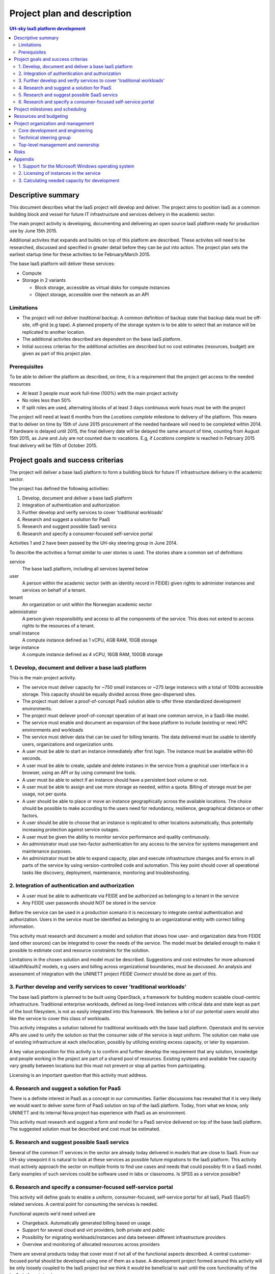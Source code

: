 ============================
Project plan and description
============================

.. contents:: UH-sky IaaS platform development

Descriptive summary
===================

This document describes what the IaaS project will develop and deliver. The
project aims to position IaaS as a common building block and vessel for future
IT infrastructure and services delivery in the academic sector.

The main project activity is developing, documenting and delivering an open
source IaaS platform ready for production use by June 15th 2015.

Additional activites that expands and builds on top of this platform are
described. These activites will need to be researched, discussed and specified
in greater detail before they can be put into action. The project plan sets
the earliest startup time for these activities to be February/March 2015.

The base IaaS platform will deliver these services:

- Compute

- Storage in 2 variants

  - Block storage, accessible as virtual disks for compute instances

  - Object storage, accessible over the network as an API

Limitations
-----------

- The project will not deliver *traditional backup*. A common definition of
  backup state that backup data must be off-site, off-grid (e.g tape). A
  planned property of the storage system is to be able to select that an
  instance will be replicated to another location.

- The additional activites described are dependent on the base IaaS platform.

- Initial success criterias for the additional activities are described but
  no cost estimates (resources, budget) are given as part of this project plan.

Prerequisites
-------------

To be able to deliver the platform as described, on time, it is a requirement
that the project get access to the needed resources

- At least 3 people must work full-time (100%) with the main project activity

- No roles less than 50%

- If split roles are used, alternating blocks of at least 3 days continuous
  work hours must be with the project

The project will need at least 6 months from the *Locations complete* milestone
to delivery of the platform. This means that to deliver on time by 15th of June
2015 procurement of the needed hardware will need to be completed within 2014.
If hardware is delayed until 2015, the final delivery date will be delayed the
same amount of time, counting from August 15th 2015, as June and July are not
counted due to vacations. E.g, if *Locations complete* is reached in February
2015 final delivery will be 15th of October 2015.

Project goals and success criterias
===================================

The project will deliver a base IaaS platform to form a buildling block for
future IT infrastructure delivery in the academic sector.

The project has defined the following activities:

1. Develop, document and deliver a base IaaS platform

2. Integration of authentication and authorization

3. Further develop and verify services to cover 'traditional workloads'

4. Research and suggest a solution for PaaS

5. Research and suggest possible SaaS servics

6. Research and specify a consumer-focused self-service portal

Activities 1 and 2 have been passed by the UH-sky steering group in June 2014.

To describe the activities a format similar to user stories is used. The
stories share a common set of definitions

service
  The base IaaS platform, including all services layered below

user
  A person within the academic sector (with an identity record in FEIDE) given
  rights to administer instances and services on behalf of a tenant.

tenant
  An organization or unit within the Norwegian academic sector

administrator
  A person given responsibility and access to all the components of the
  service. This does not extend to access rights to the resources of a tenant.

small instance
  A compute instance defined as 1 vCPU, 4GB RAM, 10GB storage

large instance
  A compute instance defined as 4 vCPU, 16GB RAM, 100GB storage


1. Develop, document and deliver a base IaaS platform
-----------------------------------------------------

This is the main project activity.

- The service must deliver capacity for ~750 small instances or ~275 large
  instanecs with a total of 100tb accessible storage. This capacity should
  be equally divided across three geo-dispersed sites.

- The project must deliver a proof-of-concept PaaS solution able to offer three
  standardized development environments.

- The project must deliever proof-of-concept operation of at least one common
  service, in a SaaS-like model.

- The service must enable and document an expansion of the base platform to
  include (existing or new) HPC environments and workloads

- The service must deliver data that can be used for billing tenants. The data
  delivered must be usable to identify users, organizations and organization
  units.

- A user must be able to start an instance immediately after first login. The
  instance must be available within 60 seconds.

- A user must be able to create, update and delete instanes in the service from
  a graphical user interface in a browser, using an API or by using command
  line tools.

- A user must be able to select if an instance should have a persistent boot
  volume or not.

- A user must be able to assign and use more storage as needed, within a quota.
  Billing of storage must be per usage, not per quota.

- A user should be able to place or move an instance geographically across the
  available locations. The choice should be possible to make according to the
  users need for redundancy, resilience, geographical distance or other
  factors.

- A user should be able to choose that an instance is replicated to other
  locations automatically, thus potentially increasing protection against
  service outages.

- A user must be given the ability to monitor service performance and quality
  continuously.

- An administrator must use two-factor authentication for any access to the
  service for systems management and maintenance purposes.

- An administrator must be able to expand capacity, plan and execute
  infrastructure changes and fix errors in all parts of the service by using
  version-controlled code and automation. This key point should cover all
  operational tasks like discovery, deployment, maintenance, monitoring and
  troubleshooting.


2. Integration of authentication and authorization
--------------------------------------------------

- A user must be able to authenticate via FEIDE and be authorized as belonging
  to a tenant in the service

- Any FEIDE user passwords should NOT be stored in the service

Before the service can be used in a production scenario it is neccessary to
integrate central authentication and authorization. Users in the service must
be identified as belonging to an organizational entity with correct billing
information.

This activity must research and document a model and solution that shows how
user- and organization data from FEIDE (and other sources) can be integrated
to cover the needs of the service. The model must be detailed enough to make
it possible to estimate cost and resource constraints for the solution.

Limitations in the chosen solution and model must be described. Suggestions
and cost estimates for more advanced id/authN/authZ models, e.g users and
billing across organizational boundaries, must be discussed. An analysis and
assessment of integration with the UNINETT project *FEIDE Connect* should be
done as part of this.


3. Further develop and verify services to cover 'traditional workloads'
-----------------------------------------------------------------------

The base IaaS platform is planned to be built using OpenStack, a framework for
building modern scalable cloud-centric infrastructure. Traditional enterprise
workloads, defined as long-lived instances with critical data and state kept as
part of the boot filesystem, is not as easily integrated into this framework.
We believe a lot of our potential users would also like the service to cover
this class of workloads.

This activity integrates a solution tailored for traditional workloads with the
base IaaS platform. Openstack and its service APIs are used to unify the
solution so that the consumer side of the service is kept uniform. The solution
can make use of existing infrastructure at each site/location, possibly by
utilizing existing excess capacity, or later by expansion.

A key value proposition for this activity is to confirm and further develop the
requirement that any solution, knowledge and people working in the project are
part of a shared pool of resources. Existing systems and available free
capacity vary greatly between locations but this must not prevent or stop all
parties from participating.

Licensing is an important question that this activity must address.


4. Research and suggest a solution for PaaS
-------------------------------------------

There is a definite interest in PaaS as a concept in our communities. Earlier
discussions has revealed that it is very likely we would want to deliver some
form of PaaS solution on top of the IaaS platform. Today, from what we know,
only UNINETT and its internal Nova project has experience with PaaS as an
environment.

This activity must research and suggest a form and model for a PaaS service
delivered on top of the base IaaS platform. The suggested solution must be
described and cost must be estimated.


5. Research and suggest possible SaaS servics
---------------------------------------------

Several of the common IT services in the sector are already today delivered in
models that are close to SaaS. From our UH-sky viewpoint it is natural to look
at these services as possible future migrations to the IaaS platform. This
activity must actively approach the sector on multiple fronts to find use cases
and needs that could possibly fit in a SaaS model. Early examples of such
services could be software used in labs or classrooms. Is SPSS as a service
possible?


6. Research and specify a consumer-focused self-service portal
---------------------------------------------------------------

This activity will define goals to enable a uniform, consumer-focused,
self-service portal for all IaaS, PaaS (SaaS?) related services. A central
point for consuming the services is needed.

Functional aspects we'd need solved are

- Chargeback. Automatically generated billing based on usage.

- Support for several cloud and virt providers, both private and public

- Possibility for migrating workloads/instances and data between different
  infrastructure providers

- Overview and monitoring of allocated resources across providers

There are several products today that cover most if not all of the functional
aspects described. A central customer-focused portal should be developed using
one of them as a base. A development project formed around this activity will
be only loosely coupled to the IaaS project but we think it would be beneficial
to wait until the core functionality of the IaaS platform is in place.


Project milestones and scheduling
=================================

The following describes planned progress and possible startup dates for the
project activies

+------------------------------------------------------------+----------------+
| Activity                                                   | Date           |
+============================================================+================+
| Startup activity 1 and 2                                   | June 2014      |
+------------------------------------------------------------+----------------+
| *Minimum viable product*. Per activity 1, one of three     | October 2014   |
| physical sites installed and running.                      |                |
+------------------------------------------------------------+----------------+
| *Locations complete*. All sites up and running. No storage | December 2014  |
| or instance uptime guaranteed.                             |                |
+------------------------------------------------------------+----------------+
| *Functionally complete*. All functional goals completed    | February 2015  |
| and operative. No storage or instance uptime guaranteed.   |                |
+------------------------------------------------------------+----------------+
| *Incubation period*. Pre-production tuning, testing and    | Feb.-Jun. 2015 |
| verification. Early customers given access. Best effort    |                |
| storage consistency and instance uptime. Documenting any   |                |
| further development needed.                                |                |
+------------------------------------------------------------+----------------+
| *Project delivery*. Activites 1, 2 delivered as described. | 15.6.2015      |
+------------------------------------------------------------+----------------+

Resources and budgeting
=======================

*This part of the project plan is not public*


Project organization and management
===================================

Core development and engineering
--------------------------------

Day-to-day activties are led by technical project lead Jan Ivar Beddari. A
weekly meeting for planning is held Thursday at 13:00. Daily "morning meetings"
to keep track of activites are held at 0930. Both these regular meetings are
held online using video conferencing.

Core development and engineering team

- Erlend Midttun, NTNU

- Tor Lædre, University of Bergen

- Mikael Dalsgard, University of Oslo

- Hege Trosvik, University of Oslo

- Hans-Henry Jakbosen, University of Tromsø

- Marte Karidatter Skadsem, University of Tromsø

Technical steering group
------------------------

The project reports to a technical steering group with representatives from all
the participating organizations. Its main function is to coordinate
commuication and solve issues that could possibly block progress in the
project. This group is given a mandate from the top level project management to
specify its roles and functions.

Its members are

- Kjetil Otter Olsen, University of Oslo (group lead)

- Per Markussen, University of Tromsø

- Ola Ervik, NTNU Norwegian University of Science and Technology

- Raymond Kristiansen, University of Bergen

- Kristin Selvaag, UNINETT, UH-sky

- Jan Ivar Beddari, UH IaaS tech project lead

Top-level management and ownership
----------------------------------

The UH-sky steering group represents the top level project management and
project ownership. This group consists of the IT Directors from the four larger
universities and representatives from university colleges and UNINETT, the
Norwegian NREN organization.

- Håkon Alstad, IT Director, NTNU Norwegian University of Science and
  Technology

- Lars Oftedal, IT Director, University of Oslo

- Stig Ørsje, IT Director, University of Tromsø

- Tore Burheim, IT Director, University of Bergen

- Thor-Inge Næsset, IT Manager, NHH Norwegian School of Economics

- Vidar Solheim, IT Director, HiST Sør-Trøndelag University College

- Frode Gether-Rønning, Head of IT-dept., AHO The Oslo School of Architecture
  and Design

- Petter Kongshaug, CEO, UNINETT

- Tor Holmen, Deputy CEO, UNINETT

Meetings in the steering group are organized by the UNINETT UH-sky program
manager, Kristin Selvaag.

Risks
=====

- The hardware investments planned will have a lifetime of at least four years.
  Risks involved with the investment is considered *low*. All aquired hardware
  will be usable to its full extent in the local organizations even if the
  project fails.

- Delays in progress (3 months or more) due to lack of access to resources,
  non-foreseen technical or organizational complexities, or problems with
  coordinating efforts across the participants is *very likely*.

- Inaccuracies in cost estimates for harware (both current and futur) is not
  considered high. However, the project does not estimate costs for production
  usage of the finished platform.


Appendix
========

Questions and additions for the goals and criterias

1. Support for the Microsoft Windows operating system
-----------------------------------------------------

A basic Windows-based instance requires substantial capacity from the service
when compared to a basic Linux-based instance.

The project aims to support Windows instances in the best way possible. Testing
done within the project will determine what the technical solution will be.
Windows will be tested in the service as *large instances* and performance will
be measured and compared to our existing virtualization infrastructures.

2. Licensing of instances in the service
----------------------------------------

The project will not handle or research licensing of instances in the service.
Tenants must ensure that they are properly licensed for all instances they
create using the service. Microsoft and Red Hat are examples of vendors with
software products and operating systems that requires licensing.

In a future production service we recommend negotiating agreements with vendors
for *site licensing*. This could potentially be more cost effective than
purchasing licenses per tenant or organization. The project has so far not
planned or set aside resources towards this.


3. Calculating needed capacity for development
----------------------------------------------

Back-of-a-napkin assessment of development compute capacity

- Physical cores (non-hyperthreaded): 2x12 core, 3x nodes, 3x sites = 216 cores

- Virtual cores: 4x oversubscription = 864 vCPU, 3x oversubscription = 648 vCPU

- RAM, no oversubscription = 512 GB 3x nodes, 3x sites = 4608 GB raw capacity

Instances

- *Small instances*: 1 vCPU, ~6 GB RAM, 10 GB disk ~ 72 instances per compute node, 648 total (at 3x cpu oversubscription)

- *Large instances*: 4 vCPU, ~24 GB RAM, 100 GB disk ~ 18 instanecs per compute node, 162 total (at 3x cpu oversubscription)

